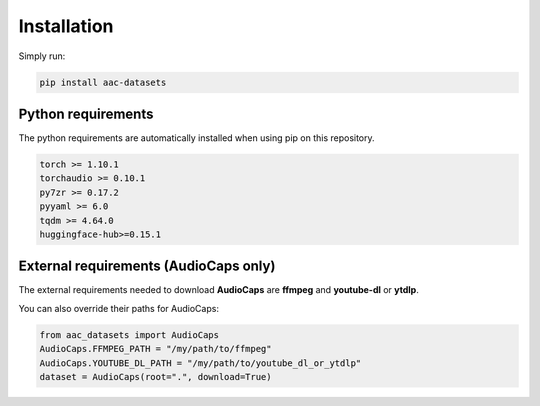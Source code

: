 Installation
============

Simply run:

.. code-block:: bash
    
    pip install aac-datasets


Python requirements
###################

The python requirements are automatically installed when using pip on this repository.

.. code-block:: bash

    torch >= 1.10.1
    torchaudio >= 0.10.1
    py7zr >= 0.17.2
    pyyaml >= 6.0
    tqdm >= 4.64.0
    huggingface-hub>=0.15.1

External requirements (AudioCaps only)
######################################

The external requirements needed to download **AudioCaps** are **ffmpeg** and **youtube-dl** or **ytdlp**.

You can also override their paths for AudioCaps:

.. code-block:: python

    from aac_datasets import AudioCaps
    AudioCaps.FFMPEG_PATH = "/my/path/to/ffmpeg"
    AudioCaps.YOUTUBE_DL_PATH = "/my/path/to/youtube_dl_or_ytdlp"
    dataset = AudioCaps(root=".", download=True)
